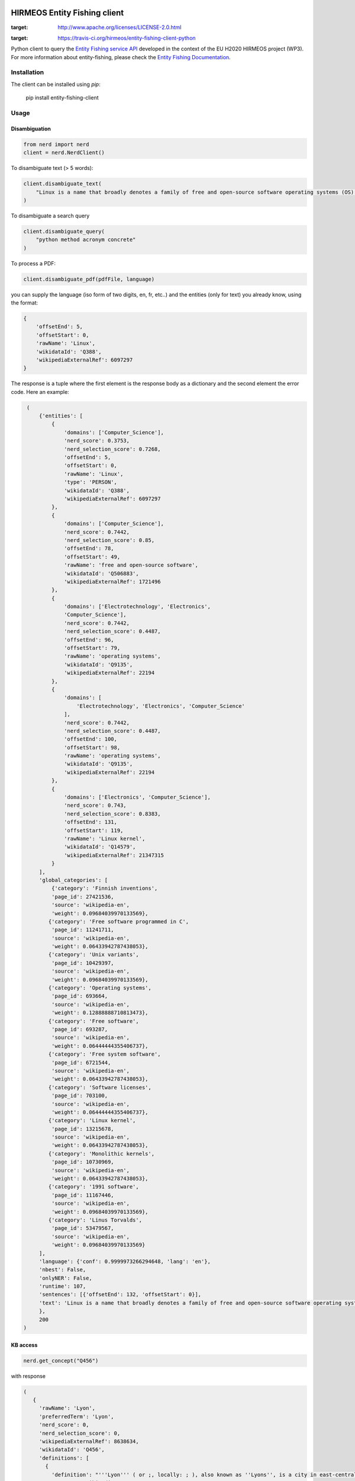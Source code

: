 HIRMEOS Entity Fishing client
=============================

.. image:: http://img.shields.io/:license-apache-blue.svg
:target: http://www.apache.org/licenses/LICENSE-2.0.html

.. image:: https://travis-ci.org/hirmeos/entity-fishing-client-python.svg?branch=master
:target: https://travis-ci.org/hirmeos/entity-fishing-client-python


Python client to query the `Entity Fishing service API`_ developed in the context of the EU H2020 HIRMEOS project (WP3).
For more information about entity-fishing, please check the `Entity Fishing Documentation`_. 

.. _Entity Fishing service API: http://github.com/kermitt2/nerd
.. _Entity Fishing Documentation: http://nerd.readthedocs.io


Installation
------------

The client can be installed using `pip`:

   pip install entity-fishing-client

Usage
-----

Disambiguation
##############

.. code-block:: python

    from nerd import nerd
    client = nerd.NerdClient()


To disambiguate text (> 5 words):

.. code-block:: python

    client.disambiguate_text(
        "Linux is a name that broadly denotes a family of free and open-source software operating systems (OS) built around the Linux kernel."
    )

To disambiguate a search query

.. code-block:: python

    client.disambiguate_query(
        "python method acronym concrete"
    )


To process a PDF:

.. code-block:: python

    client.disambiguate_pdf(pdfFile, language)


you can supply the language (iso form of two digits, en, fr, etc..) and the entities (only for text) you already know,
using the format:

.. code-block:: python

   {
       'offsetEnd': 5,
       'offsetStart': 0,
       'rawName': 'Linux',
       'wikidataId': 'Q388',
       'wikipediaExternalRef': 6097297
   }


The response is a tuple where the first element is the response body as a dictionary and the second element the error code.
Here an example: 

.. code-block:: python

    (
        {'entities': [
            {
                'domains': ['Computer_Science'],
                'nerd_score': 0.3753,
                'nerd_selection_score': 0.7268,
                'offsetEnd': 5,
                'offsetStart': 0,
                'rawName': 'Linux',
                'type': 'PERSON',
                'wikidataId': 'Q388',
                'wikipediaExternalRef': 6097297
            },
            {
                'domains': ['Computer_Science'],
                'nerd_score': 0.7442,
                'nerd_selection_score': 0.85,
                'offsetEnd': 78,
                'offsetStart': 49,
                'rawName': 'free and open-source software',
                'wikidataId': 'Q506883',
                'wikipediaExternalRef': 1721496
            },
            {
                'domains': ['Electrotechnology', 'Electronics',
                'Computer_Science'],
                'nerd_score': 0.7442,
                'nerd_selection_score': 0.4487,
                'offsetEnd': 96,
                'offsetStart': 79,
                'rawName': 'operating systems',
                'wikidataId': 'Q9135',
                'wikipediaExternalRef': 22194
            },
            {
                'domains': [
                    'Electrotechnology', 'Electronics', 'Computer_Science'
                ],
                'nerd_score': 0.7442,
                'nerd_selection_score': 0.4487,
                'offsetEnd': 100,
                'offsetStart': 98,
                'rawName': 'operating systems',
                'wikidataId': 'Q9135',
                'wikipediaExternalRef': 22194
            },
            {
                'domains': ['Electronics', 'Computer_Science'],
                'nerd_score': 0.743,
                'nerd_selection_score': 0.8383,
                'offsetEnd': 131,
                'offsetStart': 119,
                'rawName': 'Linux kernel',
                'wikidataId': 'Q14579',
                'wikipediaExternalRef': 21347315
            }
        ],
        'global_categories': [
            {'category': 'Finnish inventions',
            'page_id': 27421536,
            'source': 'wikipedia-en',
            'weight': 0.09684039970133569},
           {'category': 'Free software programmed in C',
            'page_id': 11241711,
            'source': 'wikipedia-en',
            'weight': 0.06433942787438053},
           {'category': 'Unix variants',
            'page_id': 10429397,
            'source': 'wikipedia-en',
            'weight': 0.09684039970133569},
           {'category': 'Operating systems',
            'page_id': 693664,
            'source': 'wikipedia-en',
            'weight': 0.12888888710813473},
           {'category': 'Free software',
            'page_id': 693287,
            'source': 'wikipedia-en',
            'weight': 0.06444444355406737},
           {'category': 'Free system software',
            'page_id': 6721544,
            'source': 'wikipedia-en',
            'weight': 0.06433942787438053},
           {'category': 'Software licenses',
            'page_id': 703100,
            'source': 'wikipedia-en',
            'weight': 0.06444444355406737},
           {'category': 'Linux kernel',
            'page_id': 13215678,
            'source': 'wikipedia-en',
            'weight': 0.06433942787438053},
           {'category': 'Monolithic kernels',
            'page_id': 10730969,
            'source': 'wikipedia-en',
            'weight': 0.06433942787438053},
           {'category': '1991 software',
            'page_id': 11167446,
            'source': 'wikipedia-en',
            'weight': 0.09684039970133569},
           {'category': 'Linus Torvalds',
            'page_id': 53479567,
            'source': 'wikipedia-en',
            'weight': 0.09684039970133569}
        ],
        'language': {'conf': 0.9999973266294648, 'lang': 'en'},
        'nbest': False,
        'onlyNER': False,
        'runtime': 107,
        'sentences': [{'offsetEnd': 132, 'offsetStart': 0}],
        'text': 'Linux is a name that broadly denotes a family of free and open-source software operating systems (OS) built around the Linux kernel.'
        },
        200
   )

KB access
#########
.. code-block:: python

   nerd.get_concept("Q456")


with response

.. code-block:: python

   (
      {
        'rawName': 'Lyon',
        'preferredTerm': 'Lyon',
        'nerd_score': 0,
        'nerd_selection_score': 0,
        'wikipediaExternalRef': 8638634,
        'wikidataId': 'Q456',
        'definitions': [
          {
            'definition': "'''Lyon''' ( or ;, locally: ; ), also known as ''Lyons'', is a city in east-central [[France]], in the [[Auvergne-Rhône-Alpes]] [[Regions of France|region]], about from [[Paris]], from [[Marseille]] and from [[Saint-Étienne]]. Inhabitants of the city are called ''Lyonnais''.",
            'source': 'wikipedia-en',
            'lang': 'en'
          }
        ],
        'domains': [
          'Geology',
          'Sociology'
        ],
        'categories': [
          {
            'source': 'wikipedia-en',
            'category': 'World Heritage Sites in France',
            'page_id': 1178961
          },
          [...]
        ],
        'multilingual': [
          {
            'lang': 'de',
            'term': 'Lyon',
            'page_id': 13964
          },
          {
            'lang': 'es',
            'term': 'Lyon',
            'page_id': 46490
          },
          {
            'lang': 'fr',
            'term': 'Lyon',
            'page_id': 802627
          },
          {
            'lang': 'it',
            'term': 'Lione',
            'page_id': 41786
          }
        ],
        'statements': [
          {
            'conceptId': 'Q456',
            'propertyId': 'P1082',
            'propertyName': 'population',
            'valueType': 'quantity',
            'value': {
              'amount': '+500716',
              'unit': '1',
              'upperBound': '+500717',
              'lowerBound': '+500715'
            }
          },
          {
            'conceptId': 'Q456',
            'propertyId': 'P1082',
            'propertyName': 'population',
            'valueType': 'quantity',
            'value': {
              'amount': '+500716',
              'unit': '1',
              'upperBound': '+500717',
              'lowerBound': '+500715'
            }
          },
          {
            'conceptId': 'Q456',
            'propertyId': 'P1464',
            'propertyName': 'category for people born here',
            'valueType': 'wikibase-item',
            'value': 'Q8061504'
          },
          {
            'conceptId': 'Q456',
            'propertyId': 'P190',
            'propertyName': 'sister city',
            'valueType': 'wikibase-item',
            'value': 'Q5687',
            'valueName': 'Jericho'
          },
          {
            'conceptId': 'Q456',
            'propertyId': 'P190',
            'propertyName': 'sister city',
            'valueType': 'wikibase-item',
            'value': 'Q2079',
            'valueName': 'Leipzig'
          },
          {
            'conceptId': 'Q456',
            'propertyId': 'P190',
            'propertyName': 'sister city',
            'valueType': 'wikibase-item',
            'value': 'Q580',
            'valueName': 'Łódź'
          },
          [...]
        ]
      }
      200
   )


Utilities
#########

Language detection
==================
.. code-block:: python

   nerd.get_language("This is a sentence. This is a second sentence.")


with response

.. code-block:: python

   (
      {
         'sentences':
         [
            {'offsetStart': 0, 'offsetEnd': 19},
            {'offsetStart': 19, 'offsetEnd': 46}
         ]
      },
      200
   )

Segmentation
============
.. code-block:: python

   nerd.segment("This is a sentence. This is a second sentence.")


with response
.. code-block:: python

    (
        {
            "lang": "en",
            "conf": 0.9
        },
        200
    )


Todo
----

The following methods are missing from this client:
* ``termDisambiguation``
